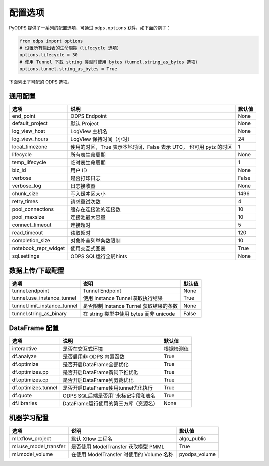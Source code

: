 .. _options:

==============
配置选项
==============


PyODPS 提供了一系列的配置选项，可通过 ``odps.options`` 获得，如下面的例子：

.. code-block:: python

    from odps import options
    # 设置所有输出表的生命周期（lifecycle 选项）
    options.lifecycle = 30
    # 使用 Tunnel 下载 string 类型时使用 bytes（tunnel.string_as_bytes 选项）
    options.tunnel.string_as_bytes = True

下面列出了可配的 ODPS 选项。

通用配置
===============
+------------------------+---------------------------------------------------+-------+
|选项                    | 说明                                              |默认值 |
+========================+===================================================+=======+
|end_point               | ODPS Endpoint                                     |None   |
+------------------------+---------------------------------------------------+-------+
|default_project         | 默认 Project                                      |None   |
+------------------------+---------------------------------------------------+-------+
|log_view_host           | LogView 主机名                                    |None   |
+------------------------+---------------------------------------------------+-------+
|log_view_hours          | LogView 保持时间（小时）                          |24     |
+------------------------+---------------------------------------------------+-------+
|local_timezone          | 使用的时区，True 表示本地时间，False 表示 UTC，   |1      |
|                        | 也可用 pytz 的时区                                |       |
+------------------------+---------------------------------------------------+-------+
|lifecycle               | 所有表生命周期                                    |None   |
+------------------------+---------------------------------------------------+-------+
|temp_lifecycle          | 临时表生命周期                                    |1      |
+------------------------+---------------------------------------------------+-------+
|biz_id                  | 用户 ID                                           |None   |
+------------------------+---------------------------------------------------+-------+
|verbose                 | 是否打印日志                                      |False  |
+------------------------+---------------------------------------------------+-------+
|verbose_log             | 日志接收器                                        |None   |
+------------------------+---------------------------------------------------+-------+
|chunk_size              | 写入缓冲区大小                                    |1496   |
+------------------------+---------------------------------------------------+-------+
|retry_times             | 请求重试次数                                      |4      |
+------------------------+---------------------------------------------------+-------+
|pool_connections        | 缓存在连接池的连接数                              |10     |
+------------------------+---------------------------------------------------+-------+
|pool_maxsize            | 连接池最大容量                                    |10     |
+------------------------+---------------------------------------------------+-------+
|connect_timeout         | 连接超时                                          |5      |
+------------------------+---------------------------------------------------+-------+
|read_timeout            | 读取超时                                          |120    |
+------------------------+---------------------------------------------------+-------+
|completion_size         | 对象补全列举条数限制                              |10     |
+------------------------+---------------------------------------------------+-------+
|notebook_repr_widget    | 使用交互式图表                                    |True   |
+------------------------+---------------------------------------------------+-------+
|sql.settings            | ODPS SQL运行全局hints                             |None   |
+------------------------+---------------------------------------------------+-------+

数据上传/下载配置
==================

================================ ============================================ ========
选项                             说明                                         默认值
================================ ============================================ ========
tunnel.endpoint                  Tunnel Endpoint                              None
tunnel.use_instance_tunnel       使用 Instance Tunnel 获取执行结果            True
tunnel.limit_instance_tunnel     是否限制 Instance Tunnel 获取结果的条数      None
tunnel.string_as_binary          在 string 类型中使用 bytes 而非 unicode      False
================================ ============================================ ========

DataFrame 配置
==================

==================== ======================================= =======
选项                 说明	                                 默认值
==================== ======================================= =======
interactive          是否在交互式环境                           根据检测值
df.analyze           是否启用非 ODPS 内置函数                   True
df.optimize          是否开启DataFrame全部优化                  True
df.optimizes.pp      是否开启DataFrame谓词下推优化               True
df.optimizes.cp      是否开启DataFrame列剪裁优化                 True
df.optimizes.tunnel  是否开启DataFrame使用tunnel优化执行         True
df.quote             ODPS SQL后端是否用``来标记字段和表名        True
df.libraries         DataFrame运行使用的第三方库（资源名）        None
==================== ======================================= =======


机器学习配置
==================

====================== ============================================ ===============
选项                    说明	                                     默认值
====================== ============================================ ===============
ml.xflow_project        默认 Xflow 工程名                            algo_public
ml.use_model_transfer   是否使用 ModelTransfer 获取模型 PMML         True
ml.model_volume         在使用 ModelTransfer 时使用的 Volume 名称    pyodps_volume
====================== ============================================ ===============
